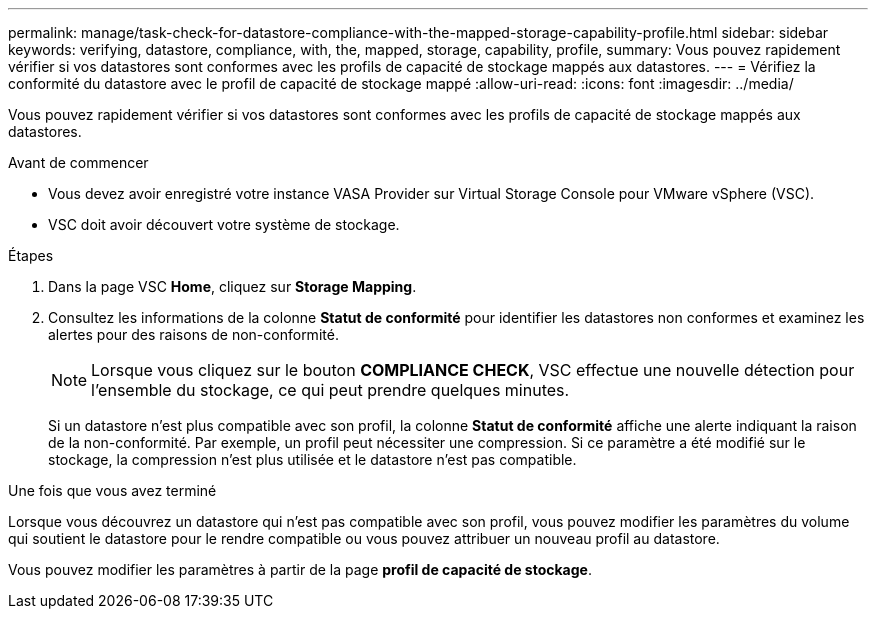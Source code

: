 ---
permalink: manage/task-check-for-datastore-compliance-with-the-mapped-storage-capability-profile.html 
sidebar: sidebar 
keywords: verifying, datastore, compliance, with, the, mapped, storage, capability, profile, 
summary: Vous pouvez rapidement vérifier si vos datastores sont conformes avec les profils de capacité de stockage mappés aux datastores. 
---
= Vérifiez la conformité du datastore avec le profil de capacité de stockage mappé
:allow-uri-read: 
:icons: font
:imagesdir: ../media/


[role="lead"]
Vous pouvez rapidement vérifier si vos datastores sont conformes avec les profils de capacité de stockage mappés aux datastores.

.Avant de commencer
* Vous devez avoir enregistré votre instance VASA Provider sur Virtual Storage Console pour VMware vSphere (VSC).
* VSC doit avoir découvert votre système de stockage.


.Étapes
. Dans la page VSC *Home*, cliquez sur *Storage Mapping*.
. Consultez les informations de la colonne *Statut de conformité* pour identifier les datastores non conformes et examinez les alertes pour des raisons de non-conformité.
+
[NOTE]
====
Lorsque vous cliquez sur le bouton *COMPLIANCE CHECK*, VSC effectue une nouvelle détection pour l'ensemble du stockage, ce qui peut prendre quelques minutes.

====
+
Si un datastore n'est plus compatible avec son profil, la colonne *Statut de conformité* affiche une alerte indiquant la raison de la non-conformité. Par exemple, un profil peut nécessiter une compression. Si ce paramètre a été modifié sur le stockage, la compression n'est plus utilisée et le datastore n'est pas compatible.



.Une fois que vous avez terminé
Lorsque vous découvrez un datastore qui n'est pas compatible avec son profil, vous pouvez modifier les paramètres du volume qui soutient le datastore pour le rendre compatible ou vous pouvez attribuer un nouveau profil au datastore.

Vous pouvez modifier les paramètres à partir de la page *profil de capacité de stockage*.
